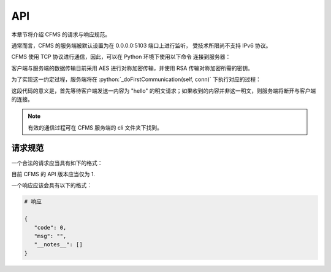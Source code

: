 API
===

本章节将介绍 CFMS 的请求与响应规范。

.. autosummary::
   :toctree: generated

.. role:: python(code)
   :language: python


通常而言，CFMS 的服务端被默认设置为在 0.0.0.0:5103 端口上进行监听，
受技术所限尚不支持 IPv6 协议。

CFMS 使用 TCP 协议进行通信，因此，可以在 Python 环境下使用以下命令
连接到服务器：

.. code-block:: python
   :linenos:

   import socket

   host = "localhost"
   port = 5103

   client = socket.socket(socket.AF_INET, socket.SOCK_STREAM)
   client.setsockopt(socket.SOL_SOCKET, socket.SO_KEEPALIVE, 1) # 在客户端开启心跳维护
   client.connect((host, port))

客户端与服务端的数据传输目前采用 AES 进行对称加密传输，并使用 RSA 传输对称加密所需的密钥。

为了实现这一约定过程，服务端将在 :python:`_doFirstCommunication(self, conn)` 下执行对应的过程：

.. code-block:: python
   :linenos:

   ...

   receive = self.__recv()
   
   if receive == "hello":
      self.__send("hello")
   else:
      print(receive)
      self.__send("Unknown request")
      return False
   
   if self.__recv() != "enableEncryption":
         self.__send("Unknown request")
         return False
   
   self.__send(json.dumps({
      "msg": "enableEncryption",
      "public_key": self.public_key.export_key("PEM").decode(),
      "code": 0
   }))
   
   return True

   ...

这段代码的意义是，首先等待客户端发送一内容为 "hello" 的明文请求；如果收到的内容并非这一明文，则服务端将断开与客户端的连接。

.. note::
   有效的通信过程可在 CFMS 服务端的 cli 文件夹下找到。

请求规范
--------------
一个合法的请求应当具有如下的格式：

.. code-block:: python
   :linenos:

   # 请求

   {
   "version": 1,
   "request": "", # 请求名（类型），如 getDocument
   "data": { # 包含请求所需的应提交的信息
      ...
   },
   "auth": { # 大多数请求所必须附带的身份认证标头
      "username": "example",
      "token": "example_token"
      }
   }

目前 CFMS 的 API 版本应当仅为 1.

一个响应应该会具有以下的格式：

.. code-block:: python

   # 响应

   {
      "code": 0,
      "msg": "",
      "__notes__": []
   }
